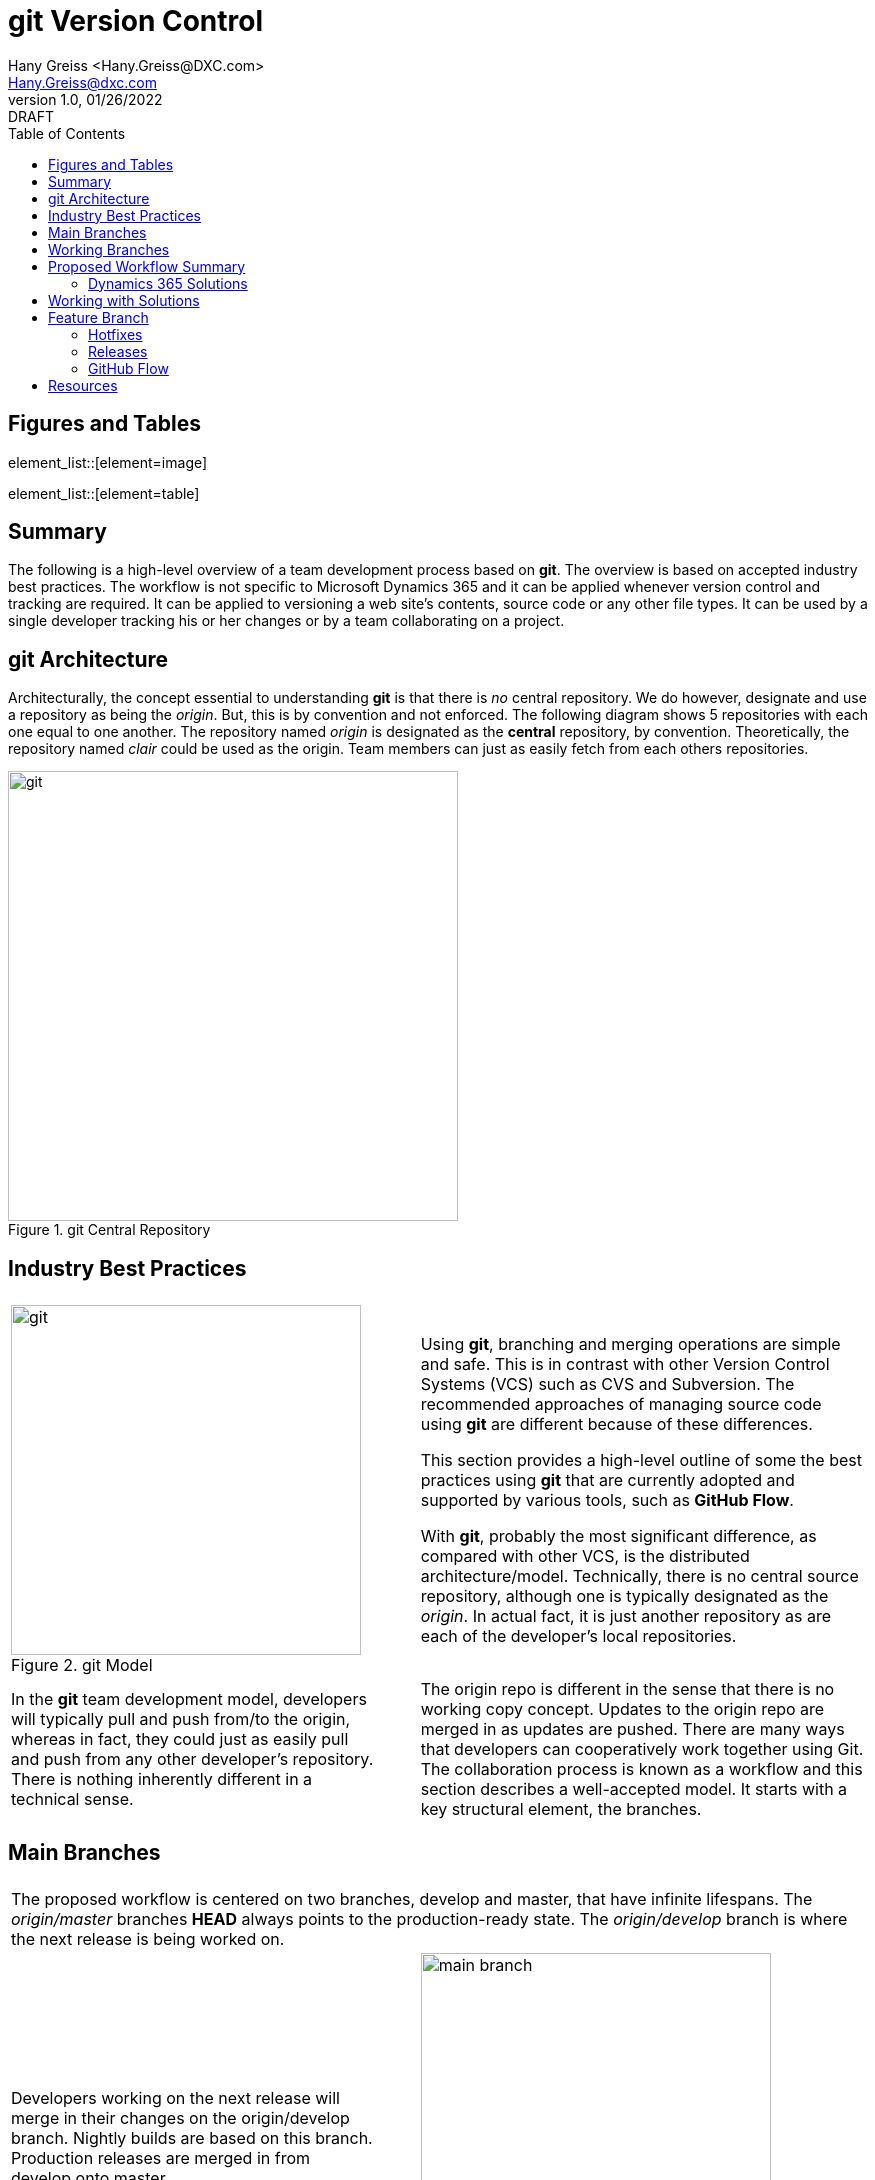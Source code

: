 = git Version Control
:doctype: book
:icons: font
:title-page:
:toc:
:toclevels: 5
:Author:    Hany Greiss <Hany.Greiss@DXC.com>
:authorinitials: hg
:Email:     Hany.Greiss@dxc.com
:revdate:   01/26/2022
:revnumber: 1.0
:revremark: DRAFT
:source-highlighter: rouge
:url-ex: https://git-scm.com
:data-uri:
:orgname: DXC
:blank: {empty} +

:url-git-workflow: https://nvie.com/posts/a-successful-git-branching-model/
:url-github-flow: https://docs.github.com/en/get-started/quickstart/github-flow
:url-git: https://git-scm.com/
:url-pro-git: https://git-scm.com/book
:url-git-cheat-sheet: https://about.gitlab.com/images/press/git-cheat-sheet.pdf
:url-xrmtoolbox: https://www.xrmtoolbox.com/
:url-xrmtoolbox-albanian: https://www.xrmtoolbox.com/plugins/AlbanianXrm.SolutionPackager/



<<<


== Figures and Tables
element_list::[element=image]


element_list::[element=table]


<<<

== Summary

The following is a high-level overview of a team development process based on *git*. The overview is based on accepted industry best practices. The workflow is not specific to Microsoft Dynamics 365 and it can be applied whenever version control and tracking are required. It can be applied to versioning a web site's contents, source code or any other file types. It can be used by a single developer tracking his or her changes or by a team collaborating on a project. 

<<<

== git Architecture

Architecturally, the concept essential to understanding *git* is that there is _no_ central repository. We do however, designate and use a repository as being the _origin_. But, this is by convention and not enforced. The following diagram shows 5 repositories with each one equal to one another. The repository named _origin_ is designated as the *central* repository, by convention. Theoretically, the repository named _clair_ could be used as the origin. Team members can just as easily fetch from each others repositories.

[#img-git-central]
.git Central Repository
image::resources/images/central.png[git,450,450,align='center']
<<<

== Industry Best Practices

[cols="45%a,5%,55%a",frame="none",grid="none"]
|===
|||

|
[#img-git-model]
.git Model
image::resources/images/git-model.png[git,350,350,align='center']
|
|
Using *git*, branching and merging operations are simple and safe. This is in contrast with other Version Control Systems (VCS) such as CVS and Subversion. The recommended approaches of managing source code using *git* are different because of these differences.

This section provides a high-level outline of some the best practices using *git* that are currently adopted and supported by various tools, such as *GitHub Flow*.

With *git*, probably the most significant difference, as compared with other VCS, is the distributed architecture/model. Technically, there is no central source repository, although one is typically designated as the _origin_. In actual fact, it is just another repository as are each of the developer's local repositories. 

|
In the *git* team development model, developers will typically pull and push from/to the origin, whereas in fact, they could just as easily pull and push from any other developer's repository. There is nothing inherently different in a technical sense.
|
|
The origin repo is different in the sense that there is no working copy concept. Updates to the origin repo are merged in as updates are pushed. There are many ways that developers can cooperatively work together using Git. The collaboration process is known as a workflow and this section describes a well-accepted model.  It starts with a key structural element, the branches.


|===


<<<

== Main Branches

[cols="45%a,5%,55%a",frame="none",grid="none"]
|===
|||

3+|
The proposed workflow is centered on two branches, develop and master, that have infinite lifespans. The _origin/master_ branches *HEAD* always points to the production-ready state. The _origin/develop_ branch is where the next release is being worked on.

|
Developers working on the next release will merge in their changes on the origin/develop branch. Nightly builds are based on this branch. Production releases are merged in from develop onto master. 
|
|
[#img-main-branch]
.Main Branches
image::resources/images/main-branches.png[main branch,350,350,align='center']

|===


<<<

== Working Branches


The day to day workflows are centered on the typical activities involving; adding features, creating releases and applying hotfixes. 

* Features
** A local feature branch is created, based on the local develop branch, and changes merged back into develop.  The updates are pushed to the tracked origin/develop branch.
* Releases
** A local release branch is created, based on the local develop branch, and changes merged back into develop.  The updates are pushed to the tracked origin/develop and origin/master branches.
* Hotfixes
** A local release branch is created, based on the local master branch, and changes merged back into master.  The updates are pushed to the tracked origin/develop and origin/master branches.

The workflow solves the most common development use cases. Extensions to Git, such as *GitHub Flow*, provide direct support of this model. The next section deals with the recommendations specific to this project.

== Proposed Workflow Summary

Structurally, the main repository will contain the two main branches, develop and master. The first step in the process is to clone the remote repo:

.Clone the Repo
[source,bash,linenums,highlight=1;2,options="nowrap"]
----
cd ~\sources\repos <1>
git clone URL <2>
----
<1> Or any folder where the repo will stored
<2> The _URL_ will be provided by the provider and usually with credentials

 
=== Dynamics 365 Solutions

Configuration and customization of a Dynamics 365 application are primarily done using the user interface. Out of the box, there are no inherent tools to orchestrate the simultaneous activities of multiple developers working on the same organization. Inherently, solutions contain a collection of components. The components are described using XML and contain the configurations and customization that make up a portion of the application. More than one solution may exist in an organization. Collectively, they represent the application on that organization.

Two or more developers working on the same organization on their respective solutions may still conflict with one another. That is because a solution component referenced from different solutions refers to the same component.

To mitigate these collisions, each developer should work on his or her individual components. Configuration and customizations are isolated to their respective components. This model only gets us partially towards a working collaborative model. Ultimately, the individual contributions are merged in with the changes made by the team. 

To address this version control, as described in this document, is used to manage this part of the process. Although Dynamics 365 may appear different to traditional programming where version control has been used for years, it is quite suitable nonetheless. 

Using tools provided by Microsoft that are part of the *SDK*, an exported solution can be extracted into individual components, as *XML* fragments. The same tool can be used to pack these individual components into a solution and then imported into an organization. Thus, a working versioning strategy can be applied:

* Each developer works on their own components within a designated solution.
** For example, the solution may be named for the current sprint.
* Daily, a designated developer gets the working copy of the solution from source control. 
** The solution in source control is stored using the individual component structure.
** The developer packs the components into a solution which is then imported into the organization.
* Each developer creates a new branch, configures and customizes the application on Dynamics 365.
** This could be for a feature or topic, a hotfix or an upcoming release.
* The developer then exports the same solution from Dynamics 365 and extracts the components into the working copy.
* These will appear as component changes, new or modified, from the local source control perspective.
* These changes can be committed locally along with a message describing the changes.
* Before pushing and merging the changes to the remote server, the developer fist merges in any changes that have occurred since the solution components were pulled down.
** It is possible that merging these changes may overwrite one or more of the same components that have been updated by the developer.
** In the event of this merge conflict, coordination and review are necessary to ensure that the changes are preserved. Git will try to merge the changes, but it is not always possible and manual oversight may be needed.
** Once the merge conflicts, if any, have been resolved the developer can push the updates to the server.
* The developer then issues a pull request so that their changes can be merged to the develop branch.
* The process is repeated as work on the next feature or topic resumes.


== Working with Solutions

In the working copy, locate the expanded solution folder where each the sections of the solution is expanded, e.g. Entities, Option Sets, and so forth exist. Using the _Solution Packager_ tool from the *SDK* pack the files to create a solution. The solution is temporary and only used to import into your organization. It can be named anything you want.

.Pack the Solution
[source,bash,linenums,highlight=1,options="nowrap"]
----
SolutionPackager.exe /action:pack /zipfile:mySolution.zip /map:Mapping.xml <1>
----
<1> Tool is part of the Dynamics 365 Tools

There are dependent solutions required to be built, e.g. plugins, workflow activities, etc. The map option is used because some of the solution components, e.g. Plugin Assemblies, Web Resources, etc., are built in locations outside of the current solution build area. The map file is used to specify the locations of each of  these individual build artifacts and to specify where they were expected so that the PluginAssemblies folder can be refreshed. These individual solutions are built and the plugins are updated accordingly. 

Import the _mySolution.zip_ into your development organization. At this point it is just pure Dynamics 365 configuration and customization activities. 

== Feature Branch

A developer would typically work on one feature which will get merged into the working develop branch and then merged up to origin/develop. This is as described earlier. These steps will be repeated throughout each day during the sprint. Patch solutions are no longer required. The solution packed and imported from source control is the only solution that should be used.

*git* best practices recommend to commit changes often and to work on one feature at a time. If several unrelated changes are committed together, rolling back changes where part of the commit is still required and the buggy portion should be removed becomes problematic. The changes made on CRM are merged onto the local develop branch by first exporting the solution containing the changes and the extracting the solution over the working copy using the extract action of solution packager.

.Extract the Solution
[source,bash,linenums,highlight=1-6,options="nowrap"]
----
SolutionPackager.exe /action:extract /zipfile:mySolution.zip <1>
git status <2>
git commit –m "commit message" <3>
git fetch   <4>
# We then push changes to the remote – updating the remote develop branch
git push origin/develop <5>

----
<1> Tool is part of the Dynamics 365 Tools
<2> Shows the changes
<3> Changes are committed to the local repo
<4> Do not just push changes because changes may have been checked in that we do not have yet. Check for merge conflict and fix any conflicts before proceeding
<5> We would actually issue a _Pull Request_ but we haven't covered that yet!

<<<

=== Hotfixes

Applying a hotfix is similar to the normal feature/topic branch workflow previously described. The main difference is that because it is urgent to update the production release, the hotfix is branched off of origin/master. Work on the hotfix branch continues as usual and the changes are merged into the master and develop branches. The remote server is updated as usual. 

=== Releases

Once the develop branch as reached the point where a release is ready, we create a release branch. All the final bits and pieces of the release can be applied at this point. The release branch is created off the develop branch and once completed, merged into master and develop. The remote server is updated as usual.

=== GitHub Flow

GitHub flow is a lightweight, branch-based workflow. The *GitHub flow* is useful for everyone, not just developers. {url-github-flow}[GitHub Flow] 

== Resources

You can get *git* from the main site {url-git}[git]. A really useful resource is the online {url-pro-git}[Pro git Book].

Another helpful resource is the {url-git-cheat-sheet}[git Cheat Sheet]

The workflow and concepts desribed in this document are based on the blog {url-git-workflow}[A successful Git branching model]. Although more that ten years old, but recently updated, the core concepts remain tried and true. A worthwhile read!

The {url-xrmtoolbox}[XrmToolbox] is an indispendible tool. The {url-xrmtoolbox-albanian}[Albanian Solution Packager] simplifies the 
solution packing and unpacking operations described in the document.
